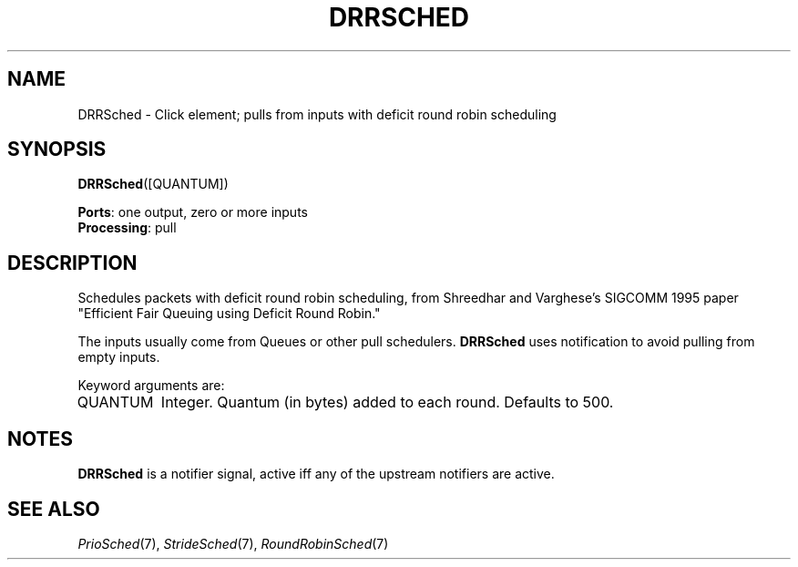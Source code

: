 .\" -*- mode: nroff -*-
.\" Generated by 'click-elem2man' from '../elements/standard/drr.hh:8'
.de M
.IR "\\$1" "(\\$2)\\$3"
..
.de RM
.RI "\\$1" "\\$2" "(\\$3)\\$4"
..
.TH "DRRSCHED" 7click "12/Oct/2017" "Click"
.SH "NAME"
DRRSched \- Click element;
pulls from inputs with deficit round robin scheduling
.SH "SYNOPSIS"
\fBDRRSched\fR([QUANTUM])

\fBPorts\fR: one output, zero or more inputs
.br
\fBProcessing\fR: pull
.br
.SH "DESCRIPTION"
Schedules packets with deficit round robin scheduling, from
Shreedhar and Varghese's SIGCOMM 1995 paper "Efficient Fair
Queuing using Deficit Round Robin."
.PP
The inputs usually come from Queues or other pull schedulers.
\fBDRRSched\fR uses notification to avoid pulling from empty inputs.
.PP
Keyword arguments are:
.PP


.IP "QUANTUM" 8
Integer. Quantum (in bytes) added to each round. Defaults to 500.
.IP "" 8
.PP

.SH "NOTES"
\fBDRRSched\fR is a notifier signal, active iff any of the upstream notifiers
are active.
.PP

.SH "SEE ALSO"
.M PrioSched 7 ,
.M StrideSched 7 ,
.M RoundRobinSched 7

